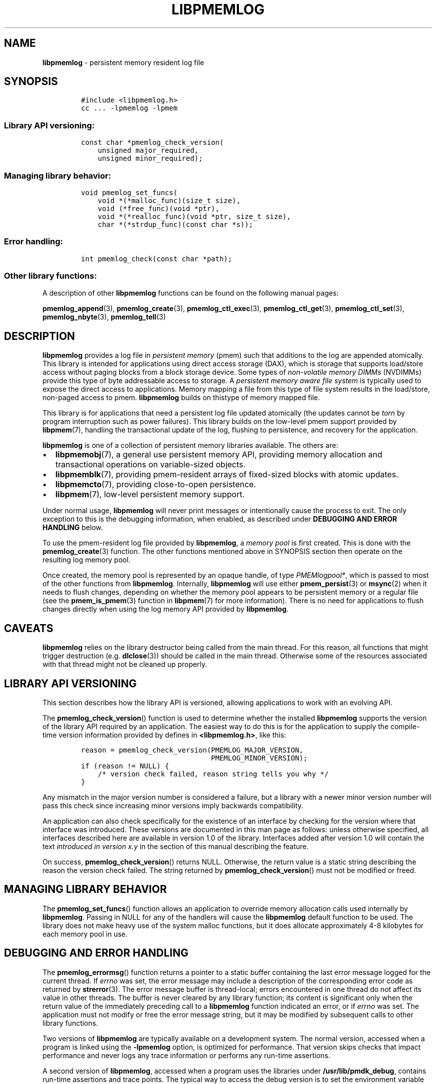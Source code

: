 .\" Automatically generated by Pandoc 2.1.3
.\"
.TH "LIBPMEMLOG" "7" "2018-08-02" "PMDK - pmemlog API version 1.1" "PMDK Programmer's Manual"
.hy
.\" Copyright 2014-2018, Intel Corporation
.\"
.\" Redistribution and use in source and binary forms, with or without
.\" modification, are permitted provided that the following conditions
.\" are met:
.\"
.\"     * Redistributions of source code must retain the above copyright
.\"       notice, this list of conditions and the following disclaimer.
.\"
.\"     * Redistributions in binary form must reproduce the above copyright
.\"       notice, this list of conditions and the following disclaimer in
.\"       the documentation and/or other materials provided with the
.\"       distribution.
.\"
.\"     * Neither the name of the copyright holder nor the names of its
.\"       contributors may be used to endorse or promote products derived
.\"       from this software without specific prior written permission.
.\"
.\" THIS SOFTWARE IS PROVIDED BY THE COPYRIGHT HOLDERS AND CONTRIBUTORS
.\" "AS IS" AND ANY EXPRESS OR IMPLIED WARRANTIES, INCLUDING, BUT NOT
.\" LIMITED TO, THE IMPLIED WARRANTIES OF MERCHANTABILITY AND FITNESS FOR
.\" A PARTICULAR PURPOSE ARE DISCLAIMED. IN NO EVENT SHALL THE COPYRIGHT
.\" OWNER OR CONTRIBUTORS BE LIABLE FOR ANY DIRECT, INDIRECT, INCIDENTAL,
.\" SPECIAL, EXEMPLARY, OR CONSEQUENTIAL DAMAGES (INCLUDING, BUT NOT
.\" LIMITED TO, PROCUREMENT OF SUBSTITUTE GOODS OR SERVICES; LOSS OF USE,
.\" DATA, OR PROFITS; OR BUSINESS INTERRUPTION) HOWEVER CAUSED AND ON ANY
.\" THEORY OF LIABILITY, WHETHER IN CONTRACT, STRICT LIABILITY, OR TORT
.\" (INCLUDING NEGLIGENCE OR OTHERWISE) ARISING IN ANY WAY OUT OF THE USE
.\" OF THIS SOFTWARE, EVEN IF ADVISED OF THE POSSIBILITY OF SUCH DAMAGE.
.SH NAME
.PP
\f[B]libpmemlog\f[] \- persistent memory resident log file
.SH SYNOPSIS
.IP
.nf
\f[C]
#include\ <libpmemlog.h>
cc\ ...\ \-lpmemlog\ \-lpmem
\f[]
.fi
.SS Library API versioning:
.IP
.nf
\f[C]
const\ char\ *pmemlog_check_version(
\ \ \ \ unsigned\ major_required,
\ \ \ \ unsigned\ minor_required);
\f[]
.fi
.SS Managing library behavior:
.IP
.nf
\f[C]
void\ pmemlog_set_funcs(
\ \ \ \ void\ *(*malloc_func)(size_t\ size),
\ \ \ \ void\ (*free_func)(void\ *ptr),
\ \ \ \ void\ *(*realloc_func)(void\ *ptr,\ size_t\ size),
\ \ \ \ char\ *(*strdup_func)(const\ char\ *s));
\f[]
.fi
.SS Error handling:
.IP
.nf
\f[C]
int\ pmemlog_check(const\ char\ *path);
\f[]
.fi
.SS Other library functions:
.PP
A description of other \f[B]libpmemlog\f[] functions can be found on the
following manual pages:
.PP
\f[B]pmemlog_append\f[](3), \f[B]pmemlog_create\f[](3),
\f[B]pmemlog_ctl_exec\f[](3), \f[B]pmemlog_ctl_get\f[](3),
\f[B]pmemlog_ctl_set\f[](3), \f[B]pmemlog_nbyte\f[](3),
\f[B]pmemlog_tell\f[](3)
.SH DESCRIPTION
.PP
\f[B]libpmemlog\f[] provides a log file in \f[I]persistent memory\f[]
(pmem) such that additions to the log are appended atomically.
This library is intended for applications using direct access storage
(DAX), which is storage that supports load/store access without paging
blocks from a block storage device.
Some types of \f[I]non\-volatile memory DIMMs\f[] (NVDIMMs) provide this
type of byte addressable access to storage.
A \f[I]persistent memory aware file system\f[] is typically used to
expose the direct access to applications.
Memory mapping a file from this type of file system results in the
load/store, non\-paged access to pmem.
\f[B]libpmemlog\f[] builds on thistype of memory mapped file.
.PP
This library is for applications that need a persistent log file updated
atomically (the updates cannot be \f[I]torn\f[] by program interruption
such as power failures).
This library builds on the low\-level pmem support provided by
\f[B]libpmem\f[](7), handling the transactional update of the log,
flushing to persistence, and recovery for the application.
.PP
\f[B]libpmemlog\f[] is one of a collection of persistent memory
libraries available.
The others are:
.IP \[bu] 2
\f[B]libpmemobj\f[](7), a general use persistent memory API, providing
memory allocation and transactional operations on variable\-sized
objects.
.IP \[bu] 2
\f[B]libpmemblk\f[](7), providing pmem\-resident arrays of fixed\-sized
blocks with atomic updates.
.IP \[bu] 2
\f[B]libpmemcto\f[](7), providing close\-to\-open persistence.
.IP \[bu] 2
\f[B]libpmem\f[](7), low\-level persistent memory support.
.PP
Under normal usage, \f[B]libpmemlog\f[] will never print messages or
intentionally cause the process to exit.
The only exception to this is the debugging information, when enabled,
as described under \f[B]DEBUGGING AND ERROR HANDLING\f[] below.
.PP
To use the pmem\-resident log file provided by \f[B]libpmemlog\f[], a
\f[I]memory pool\f[] is first created.
This is done with the \f[B]pmemlog_create\f[](3) function.
The other functions mentioned above in SYNOPSIS section then operate on
the resulting log memory pool.
.PP
Once created, the memory pool is represented by an opaque handle, of
type \f[I]PMEMlogpool*\f[], which is passed to most of the other
functions from \f[B]libpmemlog\f[].
Internally, \f[B]libpmemlog\f[] will use either \f[B]pmem_persist\f[](3)
or \f[B]msync\f[](2) when it needs to flush changes, depending on
whether the memory pool appears to be persistent memory or a regular
file (see the \f[B]pmem_is_pmem\f[](3) function in \f[B]libpmem\f[](7)
for more information).
There is no need for applications to flush changes directly when using
the log memory API provided by \f[B]libpmemlog\f[].
.SH CAVEATS
.PP
\f[B]libpmemlog\f[] relies on the library destructor being called from
the main thread.
For this reason, all functions that might trigger destruction (e.g.
\f[B]dlclose\f[](3)) should be called in the main thread.
Otherwise some of the resources associated with that thread might not be
cleaned up properly.
.SH LIBRARY API VERSIONING
.PP
This section describes how the library API is versioned, allowing
applications to work with an evolving API.
.PP
The \f[B]pmemlog_check_version\f[]() function is used to determine
whether the installed \f[B]libpmemlog\f[] supports the version of the
library API required by an application.
The easiest way to do this is for the application to supply the
compile\-time version information provided by defines in
\f[B]<libpmemlog.h>\f[], like this:
.IP
.nf
\f[C]
reason\ =\ pmemlog_check_version(PMEMLOG_MAJOR_VERSION,
\ \ \ \ \ \ \ \ \ \ \ \ \ \ \ \ \ \ \ \ \ \ \ \ \ \ \ \ \ \ \ PMEMLOG_MINOR_VERSION);
if\ (reason\ !=\ NULL)\ {
\ \ \ \ /*\ version\ check\ failed,\ reason\ string\ tells\ you\ why\ */
}
\f[]
.fi
.PP
Any mismatch in the major version number is considered a failure, but a
library with a newer minor version number will pass this check since
increasing minor versions imply backwards compatibility.
.PP
An application can also check specifically for the existence of an
interface by checking for the version where that interface was
introduced.
These versions are documented in this man page as follows: unless
otherwise specified, all interfaces described here are available in
version 1.0 of the library.
Interfaces added after version 1.0 will contain the text \f[I]introduced
in version x.y\f[] in the section of this manual describing the feature.
.PP
On success, \f[B]pmemlog_check_version\f[]() returns NULL.
Otherwise, the return value is a static string describing the reason the
version check failed.
The string returned by \f[B]pmemlog_check_version\f[]() must not be
modified or freed.
.SH MANAGING LIBRARY BEHAVIOR
.PP
The \f[B]pmemlog_set_funcs\f[]() function allows an application to
override memory allocation calls used internally by \f[B]libpmemlog\f[].
Passing in NULL for any of the handlers will cause the
\f[B]libpmemlog\f[] default function to be used.
The library does not make heavy use of the system malloc functions, but
it does allocate approximately 4\-8 kilobytes for each memory pool in
use.
.SH DEBUGGING AND ERROR HANDLING
.PP
The \f[B]pmemlog_errormsg\f[]() function returns a pointer to a static
buffer containing the last error message logged for the current thread.
If \f[I]errno\f[] was set, the error message may include a description
of the corresponding error code as returned by \f[B]strerror\f[](3).
The error message buffer is thread\-local; errors encountered in one
thread do not affect its value in other threads.
The buffer is never cleared by any library function; its content is
significant only when the return value of the immediately preceding call
to a \f[B]libpmemlog\f[] function indicated an error, or if
\f[I]errno\f[] was set.
The application must not modify or free the error message string, but it
may be modified by subsequent calls to other library functions.
.PP
Two versions of \f[B]libpmemlog\f[] are typically available on a
development system.
The normal version, accessed when a program is linked using the
\f[B]\-lpmemlog\f[] option, is optimized for performance.
That version skips checks that impact performance and never logs any
trace information or performs any run\-time assertions.
.PP
A second version of \f[B]libpmemlog\f[], accessed when a program uses
the libraries under \f[B]/usr/lib/pmdk_debug\f[], contains run\-time
assertions and trace points.
The typical way to access the debug version is to set the environment
variable \f[B]LD_LIBRARY_PATH\f[] to \f[B]/usr/lib/pmdk_debug\f[] or
\f[B]/usr/lib64/pmdk_debug\f[], as appropriate.
Debugging output is controlled using the following environment
variables.
These variables have no effect on the non\-debug version of the library.
.IP \[bu] 2
\f[B]PMEMLOG_LOG_LEVEL\f[]
.PP
The value of \f[B]PMEMLOG_LOG_LEVEL\f[] enables trace points in the
debug version of the library, as follows:
.IP \[bu] 2
\f[B]0\f[] \- This is the default level when \f[B]PMEMLOG_LOG_LEVEL\f[]
is not set.
No log messages are emitted at this level.
.IP \[bu] 2
\f[B]1\f[] \- Additional details on any errors detected are logged, in
addition to returning the \f[I]errno\f[]\-based errors as usual.
The same information may be retrieved using \f[B]pmemlog_errormsg\f[]().
.IP \[bu] 2
\f[B]2\f[] \- A trace of basic operations is logged.
.IP \[bu] 2
\f[B]3\f[] \- Enables a very verbose amount of function call tracing in
the library.
.IP \[bu] 2
\f[B]4\f[] \- Enables voluminous and fairly obscure tracing information
that is likely only useful to the \f[B]libpmemlog\f[] developers.
.PP
Unless \f[B]PMEMLOG_LOG_FILE\f[] is set, debugging output is written to
\f[I]stderr\f[].
.IP \[bu] 2
\f[B]PMEMLOG_LOG_FILE\f[]
.PP
Specifies the name of a file name where all logging information should
be written.
If the last character in the name is \[lq]\-\[rq], the \f[I]PID\f[] of
the current process will be appended to the file name when the log file
is created.
If \f[B]PMEMLOG_LOG_FILE\f[] is not set, logging output is written to
\f[I]stderr\f[].
.PP
See also \f[B]libpmem\f[](7) for information about other environment
variables affecting \f[B]libpmemlog\f[] behavior.
.SH EXAMPLE
.PP
The following example illustrates how the \f[B]libpmemlog\f[] API is
used.
.IP
.nf
\f[C]
#include\ <stdio.h>
#include\ <fcntl.h>
#include\ <errno.h>
#include\ <stdlib.h>
#include\ <unistd.h>
#include\ <string.h>
#include\ <libpmemlog.h>

/*\ size\ of\ the\ pmemlog\ pool\ \-\-\ 1\ GB\ */
#define\ POOL_SIZE\ ((size_t)(1\ <<\ 30))

/*
\ *\ printit\ \-\-\ log\ processing\ callback\ for\ use\ with\ pmemlog_walk()
\ */
int
printit(const\ void\ *buf,\ size_t\ len,\ void\ *arg)
{
\ \ \ \ fwrite(buf,\ len,\ 1,\ stdout);
\ \ \ \ return\ 0;
}

int
main(int\ argc,\ char\ *argv[])
{
\ \ \ \ const\ char\ path[]\ =\ "/pmem\-fs/myfile";
\ \ \ \ PMEMlogpool\ *plp;
\ \ \ \ size_t\ nbyte;
\ \ \ \ char\ *str;

\ \ \ \ /*\ create\ the\ pmemlog\ pool\ or\ open\ it\ if\ it\ already\ exists\ */
\ \ \ \ plp\ =\ pmemlog_create(path,\ POOL_SIZE,\ 0666);

\ \ \ \ if\ (plp\ ==\ NULL)
\ \ \ \ \ \ \ \ plp\ =\ pmemlog_open(path);

\ \ \ \ if\ (plp\ ==\ NULL)\ {
\ \ \ \ \ \ \ \ perror(path);
\ \ \ \ \ \ \ \ exit(1);
\ \ \ \ }

\ \ \ \ /*\ how\ many\ bytes\ does\ the\ log\ hold?\ */
\ \ \ \ nbyte\ =\ pmemlog_nbyte(plp);
\ \ \ \ printf("log\ holds\ %zu\ bytes",\ nbyte);

\ \ \ \ /*\ append\ to\ the\ log...\ */
\ \ \ \ str\ =\ "This\ is\ the\ first\ string\ appended";
\ \ \ \ if\ (pmemlog_append(plp,\ str,\ strlen(str))\ <\ 0)\ {
\ \ \ \ \ \ \ \ perror("pmemlog_append");
\ \ \ \ \ \ \ \ exit(1);
\ \ \ \ }
\ \ \ \ str\ =\ "This\ is\ the\ second\ string\ appended";
\ \ \ \ if\ (pmemlog_append(plp,\ str,\ strlen(str))\ <\ 0)\ {
\ \ \ \ \ \ \ \ perror("pmemlog_append");
\ \ \ \ \ \ \ \ exit(1);
\ \ \ \ }

\ \ \ \ /*\ print\ the\ log\ contents\ */
\ \ \ \ printf("log\ contains:");
\ \ \ \ pmemlog_walk(plp,\ 0,\ printit,\ NULL);

\ \ \ \ pmemlog_close(plp);
}
\f[]
.fi
.PP
See <http://pmem.io/pmdk/libpmemlog> for more examples using the
\f[B]libpmemlog\f[] API.
.SH BUGS
.PP
Unlike \f[B]libpmemobj\f[](7), data replication is not supported in
\f[B]libpmemlog\f[].
Thus, specifying replica sections in pool set files is not allowed.
.SH ACKNOWLEDGEMENTS
.PP
\f[B]libpmemlog\f[] builds on the persistent memory programming model
recommended by the SNIA NVM Programming Technical Work Group:
<http://snia.org/nvmp>
.SH SEE ALSO
.PP
\f[B]msync\f[](2), \f[B]pmemlog_append\f[](3),
\f[B]pmemlog_create\f[](3), \f[B]pmemlog_ctl_exec\f[](3),
\f[B]pmemlog_ctl_get\f[](3), \f[B]pmemlog_ctl_set\f[](3),
\f[B]pmemlog_nbyte\f[](3), \f[B]pmemlog_tell\f[](3),
\f[B]strerror\f[](3), \f[B]libpmem\f[](7), \f[B]libpmemblk\f[](7),
\f[B]libpmemcto\f[](7), \f[B]libpmemobj\f[](7) and
\f[B]<http://pmem.io>\f[]
